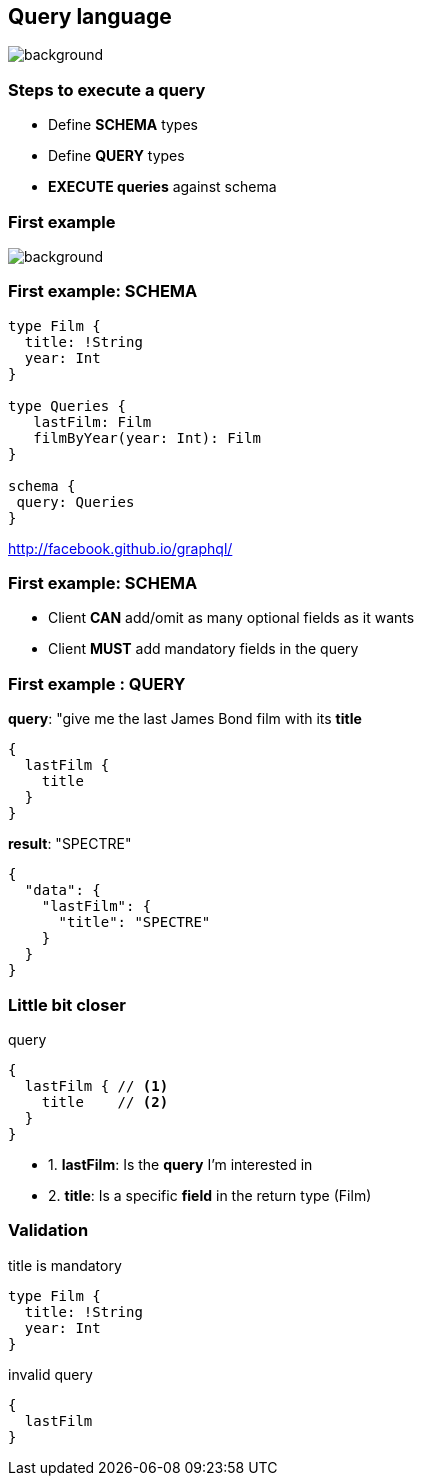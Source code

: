 == Query language

[%notitle]
image::languages.jpg[background, size=50%]

=== Steps to execute a query

[%step]
- Define **SCHEMA** types
- Define **QUERY** types
- **EXECUTE queries** against schema

=== First example

[%notitle]
image::bond.gif[background, size=cover]

=== First example: SCHEMA

[source, groovy]
----
type Film {
  title: !String
  year: Int
}

type Queries {
   lastFilm: Film
   filmByYear(year: Int): Film
}

schema {
 query: Queries
}
----

http://facebook.github.io/graphql/

=== First example: SCHEMA

[%step]
- Client **CAN** add/omit as many optional fields as it wants
- Client **MUST** add mandatory fields in the query

=== First example : QUERY

[source, json]
.**query**: "give me the last James Bond film with its **title**
----
{
  lastFilm {
    title
  }
}
----

[source, json]
.**result**: "SPECTRE"
----
{
  "data": {
    "lastFilm": {
      "title": "SPECTRE"
    }
  }
}
----

=== Little bit closer

[source, json]
.query
----
{
  lastFilm { // <1>
    title    // <2>
  }
}
----

[%step]
- 1. **lastFilm**: Is the **query** I'm interested in
- 2. **title**: Is a specific **field** in the return type (Film)

=== Validation

[source, json]
.title is mandatory
----
type Film {
  title: !String
  year: Int
}
----

[source, json]
.invalid query
----
{
  lastFilm
}
----
